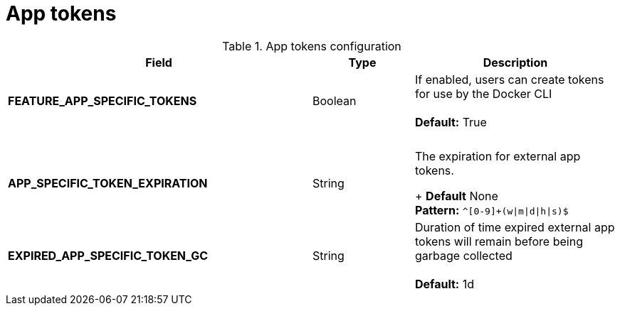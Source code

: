 [[config-fields-app-tokens]]
= App tokens

.App tokens configuration 
[cols="3a,1a,2a",options="header"]
|===
| Field | Type | Description
| **FEATURE_APP_SPECIFIC_TOKENS** | Boolean |  If enabled, users can create tokens for use by the Docker CLI + 
  + 
**Default:** True
| {nbsp} | {nbsp} | {nbsp}  
| **APP_SPECIFIC_TOKEN_EXPIRATION** | String  | The expiration for external app tokens. + 
+ 
**Default** None + 
**Pattern:** `^[0-9]+(w\|m\|d\|h\|s)$` 
| **EXPIRED_APP_SPECIFIC_TOKEN_GC** | String | Duration of time expired external app tokens will remain before being garbage collected + 
 + 
**Default:** 1d
|===